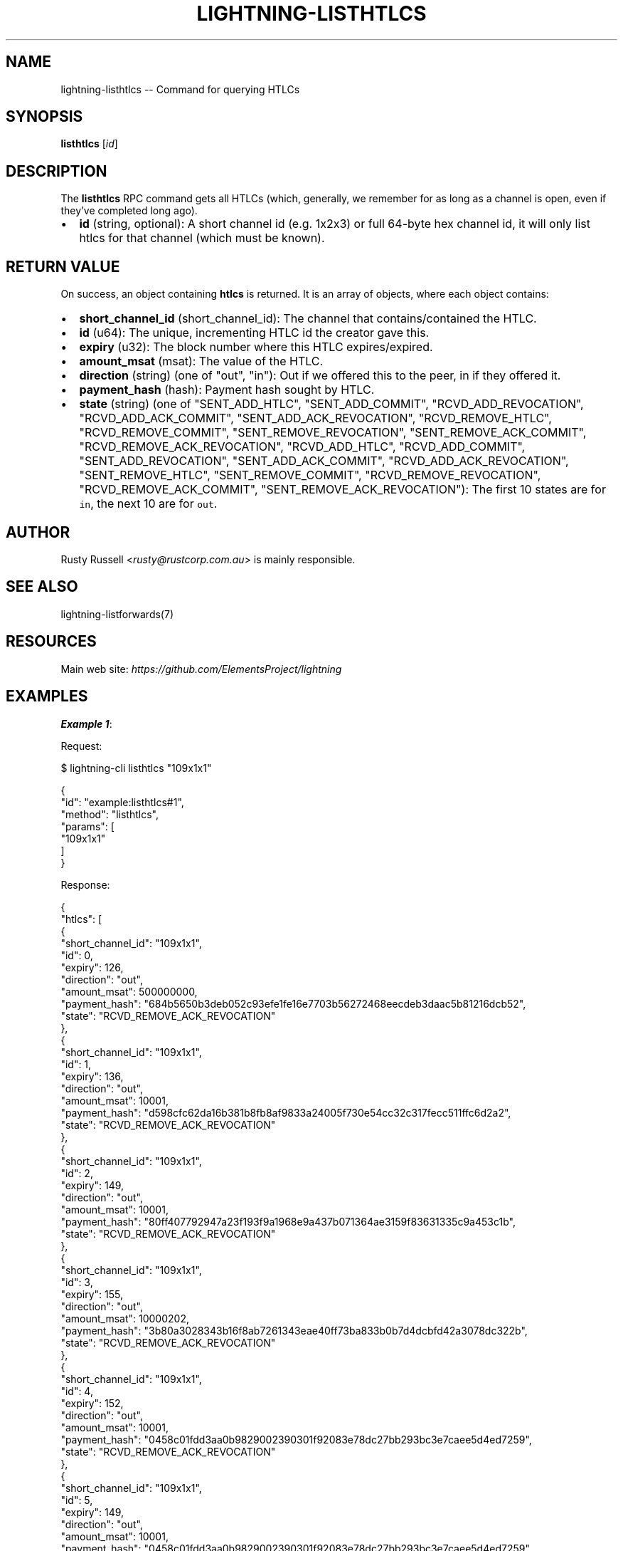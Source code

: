 .\" -*- mode: troff; coding: utf-8 -*-
.TH "LIGHTNING-LISTHTLCS" "7" "" "Core Lightning pre-v24.08" ""
.SH
NAME
.LP
lightning-listhtlcs -- Command for querying HTLCs
.SH
SYNOPSIS
.LP
\fBlisthtlcs\fR [\fIid\fR] 
.SH
DESCRIPTION
.LP
The \fBlisthtlcs\fR RPC command gets all HTLCs (which, generally, we remember for as long as a channel is open, even if they've completed long ago).
.IP "\(bu" 2
\fBid\fR (string, optional): A short channel id (e.g. 1x2x3) or full 64-byte hex channel id, it will only list htlcs for that channel (which must be known).
.SH
RETURN VALUE
.LP
On success, an object containing \fBhtlcs\fR is returned. It is an array of objects, where each object contains:
.IP "\(bu" 2
\fBshort_channel_id\fR (short_channel_id): The channel that contains/contained the HTLC.
.if n \
.sp -1
.if t \
.sp -0.25v
.IP "\(bu" 2
\fBid\fR (u64): The unique, incrementing HTLC id the creator gave this.
.if n \
.sp -1
.if t \
.sp -0.25v
.IP "\(bu" 2
\fBexpiry\fR (u32): The block number where this HTLC expires/expired.
.if n \
.sp -1
.if t \
.sp -0.25v
.IP "\(bu" 2
\fBamount_msat\fR (msat): The value of the HTLC.
.if n \
.sp -1
.if t \
.sp -0.25v
.IP "\(bu" 2
\fBdirection\fR (string) (one of \(dqout\(dq, \(dqin\(dq): Out if we offered this to the peer, in if they offered it.
.if n \
.sp -1
.if t \
.sp -0.25v
.IP "\(bu" 2
\fBpayment_hash\fR (hash): Payment hash sought by HTLC.
.if n \
.sp -1
.if t \
.sp -0.25v
.IP "\(bu" 2
\fBstate\fR (string) (one of \(dqSENT_ADD_HTLC\(dq, \(dqSENT_ADD_COMMIT\(dq, \(dqRCVD_ADD_REVOCATION\(dq, \(dqRCVD_ADD_ACK_COMMIT\(dq, \(dqSENT_ADD_ACK_REVOCATION\(dq, \(dqRCVD_REMOVE_HTLC\(dq, \(dqRCVD_REMOVE_COMMIT\(dq, \(dqSENT_REMOVE_REVOCATION\(dq, \(dqSENT_REMOVE_ACK_COMMIT\(dq, \(dqRCVD_REMOVE_ACK_REVOCATION\(dq, \(dqRCVD_ADD_HTLC\(dq, \(dqRCVD_ADD_COMMIT\(dq, \(dqSENT_ADD_REVOCATION\(dq, \(dqSENT_ADD_ACK_COMMIT\(dq, \(dqRCVD_ADD_ACK_REVOCATION\(dq, \(dqSENT_REMOVE_HTLC\(dq, \(dqSENT_REMOVE_COMMIT\(dq, \(dqRCVD_REMOVE_REVOCATION\(dq, \(dqRCVD_REMOVE_ACK_COMMIT\(dq, \(dqSENT_REMOVE_ACK_REVOCATION\(dq): The first 10 states are for \fCin\fR, the next 10 are for \fCout\fR.
.SH
AUTHOR
.LP
Rusty Russell <\fIrusty@rustcorp.com.au\fR> is mainly responsible.
.SH
SEE ALSO
.LP
lightning-listforwards(7)
.SH
RESOURCES
.LP
Main web site: \fIhttps://github.com/ElementsProject/lightning\fR
.SH
EXAMPLES
.LP
\fBExample 1\fR: 
.PP
Request:
.LP
.EX
$ lightning-cli listhtlcs \(dq109x1x1\(dq
.EE
.LP
.EX
{
  \(dqid\(dq: \(dqexample:listhtlcs#1\(dq,
  \(dqmethod\(dq: \(dqlisthtlcs\(dq,
  \(dqparams\(dq: [
    \(dq109x1x1\(dq
  ]
}
.EE
.PP
Response:
.LP
.EX
{
  \(dqhtlcs\(dq: [
    {
      \(dqshort_channel_id\(dq: \(dq109x1x1\(dq,
      \(dqid\(dq: 0,
      \(dqexpiry\(dq: 126,
      \(dqdirection\(dq: \(dqout\(dq,
      \(dqamount_msat\(dq: 500000000,
      \(dqpayment_hash\(dq: \(dq684b5650b3deb052c93efe1fe16e7703b56272468eecdeb3daac5b81216dcb52\(dq,
      \(dqstate\(dq: \(dqRCVD_REMOVE_ACK_REVOCATION\(dq
    },
    {
      \(dqshort_channel_id\(dq: \(dq109x1x1\(dq,
      \(dqid\(dq: 1,
      \(dqexpiry\(dq: 136,
      \(dqdirection\(dq: \(dqout\(dq,
      \(dqamount_msat\(dq: 10001,
      \(dqpayment_hash\(dq: \(dqd598cfc62da16b381b8fb8af9833a24005f730e54cc32c317fecc511ffc6d2a2\(dq,
      \(dqstate\(dq: \(dqRCVD_REMOVE_ACK_REVOCATION\(dq
    },
    {
      \(dqshort_channel_id\(dq: \(dq109x1x1\(dq,
      \(dqid\(dq: 2,
      \(dqexpiry\(dq: 149,
      \(dqdirection\(dq: \(dqout\(dq,
      \(dqamount_msat\(dq: 10001,
      \(dqpayment_hash\(dq: \(dq80ff407792947a23f193f9a1968e9a437b071364ae3159f83631335c9a453c1b\(dq,
      \(dqstate\(dq: \(dqRCVD_REMOVE_ACK_REVOCATION\(dq
    },
    {
      \(dqshort_channel_id\(dq: \(dq109x1x1\(dq,
      \(dqid\(dq: 3,
      \(dqexpiry\(dq: 155,
      \(dqdirection\(dq: \(dqout\(dq,
      \(dqamount_msat\(dq: 10000202,
      \(dqpayment_hash\(dq: \(dq3b80a3028343b16f8ab7261343eae40ff73ba833b0b7d4dcbfd42a3078dc322b\(dq,
      \(dqstate\(dq: \(dqRCVD_REMOVE_ACK_REVOCATION\(dq
    },
    {
      \(dqshort_channel_id\(dq: \(dq109x1x1\(dq,
      \(dqid\(dq: 4,
      \(dqexpiry\(dq: 152,
      \(dqdirection\(dq: \(dqout\(dq,
      \(dqamount_msat\(dq: 10001,
      \(dqpayment_hash\(dq: \(dq0458c01fdd3aa0b9829002390301f92083e78dc27bb293bc3e7caee5d4ed7259\(dq,
      \(dqstate\(dq: \(dqRCVD_REMOVE_ACK_REVOCATION\(dq
    },
    {
      \(dqshort_channel_id\(dq: \(dq109x1x1\(dq,
      \(dqid\(dq: 5,
      \(dqexpiry\(dq: 149,
      \(dqdirection\(dq: \(dqout\(dq,
      \(dqamount_msat\(dq: 10001,
      \(dqpayment_hash\(dq: \(dq0458c01fdd3aa0b9829002390301f92083e78dc27bb293bc3e7caee5d4ed7259\(dq,
      \(dqstate\(dq: \(dqRCVD_REMOVE_ACK_REVOCATION\(dq
    },
    {
      \(dqshort_channel_id\(dq: \(dq109x1x1\(dq,
      \(dqid\(dq: 6,
      \(dqexpiry\(dq: 132,
      \(dqdirection\(dq: \(dqout\(dq,
      \(dqamount_msat\(dq: 50001,
      \(dqpayment_hash\(dq: \(dq788aea729ede48d315a199ce5ded76169601a61dd52e9734e707eb7c52e4e79e\(dq,
      \(dqstate\(dq: \(dqRCVD_REMOVE_ACK_REVOCATION\(dq
    },
    {
      \(dqshort_channel_id\(dq: \(dq109x1x1\(dq,
      \(dqid\(dq: 7,
      \(dqexpiry\(dq: 142,
      \(dqdirection\(dq: \(dqout\(dq,
      \(dqamount_msat\(dq: 1002,
      \(dqpayment_hash\(dq: \(dqe445ebcf339db3cba6184330ccc6e4a41e0bb38d237b93c1d2f71958d5a74e13\(dq,
      \(dqstate\(dq: \(dqRCVD_REMOVE_ACK_REVOCATION\(dq
    },
    {
      \(dqshort_channel_id\(dq: \(dq109x1x1\(dq,
      \(dqid\(dq: 8,
      \(dqexpiry\(dq: 137,
      \(dqdirection\(dq: \(dqout\(dq,
      \(dqamount_msat\(dq: 10001,
      \(dqpayment_hash\(dq: \(dq968c136c07c39b17d1925358dd36f5dd86f8691c666ec27f24de5a84d590dc49\(dq,
      \(dqstate\(dq: \(dqRCVD_REMOVE_ACK_REVOCATION\(dq
    },
    {
      \(dqshort_channel_id\(dq: \(dq109x1x1\(dq,
      \(dqid\(dq: 0,
      \(dqexpiry\(dq: 136,
      \(dqdirection\(dq: \(dqin\(dq,
      \(dqamount_msat\(dq: 1000000,
      \(dqpayment_hash\(dq: \(dqa003badd6ad30f05f56e3607fd538456b05b9aad6135a494dad5320010af5844\(dq,
      \(dqstate\(dq: \(dqSENT_REMOVE_ACK_REVOCATION\(dq
    },
    {
      \(dqshort_channel_id\(dq: \(dq109x1x1\(dq,
      \(dqid\(dq: 9,
      \(dqexpiry\(dq: 136,
      \(dqdirection\(dq: \(dqout\(dq,
      \(dqamount_msat\(dq: 400000,
      \(dqpayment_hash\(dq: \(dq781dc1aee5839bf106f264b0a06cf0740f2c71fc51c9562e90f4ee38ca0fc459\(dq,
      \(dqstate\(dq: \(dqRCVD_REMOVE_ACK_REVOCATION\(dq
    }
  ]
}
.EE
.PP
\fBExample 2\fR: 
.PP
Request:
.LP
.EX
$ lightning-cli listhtlcs
.EE
.LP
.EX
{
  \(dqid\(dq: \(dqexample:listhtlcs#2\(dq,
  \(dqmethod\(dq: \(dqlisthtlcs\(dq,
  \(dqparams\(dq: {}
}
.EE
.PP
Response:
.LP
.EX
{
  \(dqhtlcs\(dq: [
    {
      \(dqshort_channel_id\(dq: \(dq109x1x1\(dq,
      \(dqid\(dq: 0,
      \(dqexpiry\(dq: 126,
      \(dqdirection\(dq: \(dqout\(dq,
      \(dqamount_msat\(dq: 500000000,
      \(dqpayment_hash\(dq: \(dq684b5650b3deb052c93efe1fe16e7703b56272468eecdeb3daac5b81216dcb52\(dq,
      \(dqstate\(dq: \(dqRCVD_REMOVE_ACK_REVOCATION\(dq
    },
    {
      \(dqshort_channel_id\(dq: \(dq109x1x1\(dq,
      \(dqid\(dq: 1,
      \(dqexpiry\(dq: 136,
      \(dqdirection\(dq: \(dqout\(dq,
      \(dqamount_msat\(dq: 10001,
      \(dqpayment_hash\(dq: \(dqd598cfc62da16b381b8fb8af9833a24005f730e54cc32c317fecc511ffc6d2a2\(dq,
      \(dqstate\(dq: \(dqRCVD_REMOVE_ACK_REVOCATION\(dq
    },
    {
      \(dqshort_channel_id\(dq: \(dq109x1x1\(dq,
      \(dqid\(dq: 2,
      \(dqexpiry\(dq: 149,
      \(dqdirection\(dq: \(dqout\(dq,
      \(dqamount_msat\(dq: 10001,
      \(dqpayment_hash\(dq: \(dq80ff407792947a23f193f9a1968e9a437b071364ae3159f83631335c9a453c1b\(dq,
      \(dqstate\(dq: \(dqRCVD_REMOVE_ACK_REVOCATION\(dq
    },
    {
      \(dqshort_channel_id\(dq: \(dq109x1x1\(dq,
      \(dqid\(dq: 3,
      \(dqexpiry\(dq: 155,
      \(dqdirection\(dq: \(dqout\(dq,
      \(dqamount_msat\(dq: 10000202,
      \(dqpayment_hash\(dq: \(dq3b80a3028343b16f8ab7261343eae40ff73ba833b0b7d4dcbfd42a3078dc322b\(dq,
      \(dqstate\(dq: \(dqRCVD_REMOVE_ACK_REVOCATION\(dq
    },
    {
      \(dqshort_channel_id\(dq: \(dq109x1x1\(dq,
      \(dqid\(dq: 4,
      \(dqexpiry\(dq: 152,
      \(dqdirection\(dq: \(dqout\(dq,
      \(dqamount_msat\(dq: 10001,
      \(dqpayment_hash\(dq: \(dq0458c01fdd3aa0b9829002390301f92083e78dc27bb293bc3e7caee5d4ed7259\(dq,
      \(dqstate\(dq: \(dqRCVD_REMOVE_ACK_REVOCATION\(dq
    },
    {
      \(dqshort_channel_id\(dq: \(dq109x1x1\(dq,
      \(dqid\(dq: 5,
      \(dqexpiry\(dq: 149,
      \(dqdirection\(dq: \(dqout\(dq,
      \(dqamount_msat\(dq: 10001,
      \(dqpayment_hash\(dq: \(dq0458c01fdd3aa0b9829002390301f92083e78dc27bb293bc3e7caee5d4ed7259\(dq,
      \(dqstate\(dq: \(dqRCVD_REMOVE_ACK_REVOCATION\(dq
    },
    {
      \(dqshort_channel_id\(dq: \(dq109x1x1\(dq,
      \(dqid\(dq: 6,
      \(dqexpiry\(dq: 132,
      \(dqdirection\(dq: \(dqout\(dq,
      \(dqamount_msat\(dq: 50001,
      \(dqpayment_hash\(dq: \(dq788aea729ede48d315a199ce5ded76169601a61dd52e9734e707eb7c52e4e79e\(dq,
      \(dqstate\(dq: \(dqRCVD_REMOVE_ACK_REVOCATION\(dq
    },
    {
      \(dqshort_channel_id\(dq: \(dq109x1x1\(dq,
      \(dqid\(dq: 7,
      \(dqexpiry\(dq: 142,
      \(dqdirection\(dq: \(dqout\(dq,
      \(dqamount_msat\(dq: 1002,
      \(dqpayment_hash\(dq: \(dqe445ebcf339db3cba6184330ccc6e4a41e0bb38d237b93c1d2f71958d5a74e13\(dq,
      \(dqstate\(dq: \(dqRCVD_REMOVE_ACK_REVOCATION\(dq
    },
    {
      \(dqshort_channel_id\(dq: \(dq109x1x1\(dq,
      \(dqid\(dq: 8,
      \(dqexpiry\(dq: 137,
      \(dqdirection\(dq: \(dqout\(dq,
      \(dqamount_msat\(dq: 10001,
      \(dqpayment_hash\(dq: \(dq968c136c07c39b17d1925358dd36f5dd86f8691c666ec27f24de5a84d590dc49\(dq,
      \(dqstate\(dq: \(dqRCVD_REMOVE_ACK_REVOCATION\(dq
    },
    {
      \(dqshort_channel_id\(dq: \(dq109x1x1\(dq,
      \(dqid\(dq: 0,
      \(dqexpiry\(dq: 136,
      \(dqdirection\(dq: \(dqin\(dq,
      \(dqamount_msat\(dq: 1000000,
      \(dqpayment_hash\(dq: \(dqa003badd6ad30f05f56e3607fd538456b05b9aad6135a494dad5320010af5844\(dq,
      \(dqstate\(dq: \(dqSENT_REMOVE_ACK_REVOCATION\(dq
    },
    {
      \(dqshort_channel_id\(dq: \(dq109x1x1\(dq,
      \(dqid\(dq: 9,
      \(dqexpiry\(dq: 136,
      \(dqdirection\(dq: \(dqout\(dq,
      \(dqamount_msat\(dq: 400000,
      \(dqpayment_hash\(dq: \(dq781dc1aee5839bf106f264b0a06cf0740f2c71fc51c9562e90f4ee38ca0fc459\(dq,
      \(dqstate\(dq: \(dqRCVD_REMOVE_ACK_REVOCATION\(dq
    }
  ]
}
.EE
.PP
